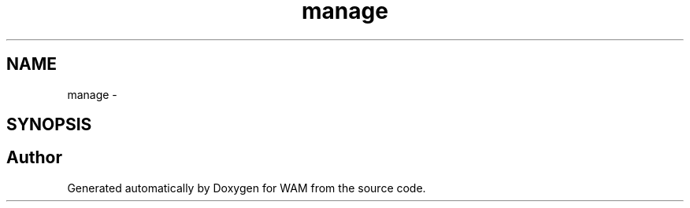 .TH "manage" 3 "Fri Jul 8 2016" "WAM" \" -*- nroff -*-
.ad l
.nh
.SH NAME
manage \- 
.SH SYNOPSIS
.br
.PP
.SH "Author"
.PP 
Generated automatically by Doxygen for WAM from the source code\&.
